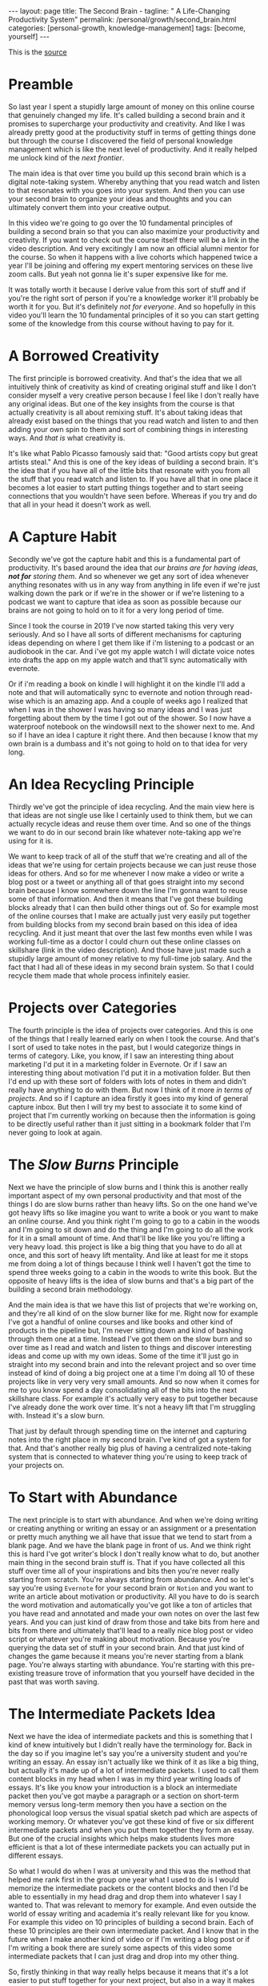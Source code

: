 #+BEGIN_EXPORT html
---
layout: page
title: The Second Brain -
tagline: " A Life-Changing Productivity System"
permalink: /personal/growth/second_brain.html
categories: [personal-growth, knowledge-management]
tags: [become, yourself]
---
#+END_EXPORT

#+STARTUP: showall
#+OPTIONS: tags:nil num:nil \n:nil @:t ::t |:t ^:{} _:{} *:t
#+TOC: headlines 2
#+PROPERTY:header-args :results output :exports both :eval no-export

This is the [[https://www.youtube.com/watch?v=OP3dA2GcAh8&ab_channel=AliAbdaal][source]]

* Preamble

 So last year I spent a stupidly large amount of money on this online
 course that genuinely changed my life. It's called building a second
 brain and it promises to supercharge your productivity and
 creativity. And like I was already pretty good at the productivity
 stuff in terms of getting things done but through the course I
 discovered the field of personal knowledge management which is like
 the next level of productivity. And it really helped me unlock kind
 of the /next frontier/.

 The main idea is that over time you build up this second brain which
 is a digital note-taking system. Whereby anything that you read watch
 and listen to that resonates with you goes into your system. And then
 you can use your second brain to organize your ideas and thoughts and
 you can ultimately convert them into your creative output.

 In this video we're going to go over the 10 fundamental principles of
 building a second brain so that you can also maximize your
 productivity and creativity. If you want to check out the course
 itself there will be a link in the video description. And very
 excitingly I am now an official alumni mentor for the course. So when
 it happens with a live cohorts which happened twice a year I'll be
 joining and offering my expert mentoring services on these live zoom
 calls. But yeah not gonna lie it's super expensive like for me.

 It was totally worth it because I derive value from this sort of
 stuff and if you're the right sort of person if you're a knowledge
 worker it'll probably be worth it for you. But it's definitely /not
 for everyone/. And so hopefully in this video you'll learn the 10
 fundamental principles of it so you can start getting some of the
 knowledge from this course without having to pay for it.

* A Borrowed Creativity

The first principle is borrowed creativity. And that's the idea that
we all intuitively think of creativity as kind of creating original
stuff and like I don't consider myself a very creative person because
I feel like I don't really have any original ideas. But one of the key
insights from the course is that actually creativity is all about
remixing stuff. It's about taking ideas that already exist based on
the things that you read watch and listen to and then adding your own
spin to them and sort of combining things in interesting ways. And
/that is/ what creativity is.

It's like what Pablo Picasso famously said that: "Good artists copy
but great artists steal." And this is one of the key ideas of building
a second brain. It's the idea that if you have all of the little bits
that resonate with you from all the stuff that you read watch and
listen to. If you have all that in one place it becomes a lot easier
to start putting things together and to start seeing connections that
you wouldn't have seen before. Whereas if you try and do that all in
your head it doesn't work as well.

* A Capture Habit

Secondly we've got the capture habit and this is a fundamental part of
productivity. It's based around the idea that /our brains are for
having ideas, *not for* storing them/. And so whenever we get any sort
of idea whenever anything resonates with us in any way from anything
in life even if we're just walking down the park or if we're in the
shower or if we're listening to a podcast we want to capture that idea
as soon as possible because our brains are not going to hold on to it
for a very long period of time.

Since I took the course in 2019 I've now started taking this very very
seriously. And so I have all sorts of different mechanisms for
capturing ideas depending on where I get them like if i'm listening to
a podcast or an audiobook in the car. And i've got my apple watch I
will dictate voice notes into drafts the app on my apple watch and
that'll sync automatically with evernote.

Or if i'm reading a book on kindle I will highlight it on the kindle
I'll add a note and that will automatically sync to evernote and
notion through read-wise which is an amazing app. And a couple of
weeks ago I realized that when I was in the shower I was having so
many ideas and I was just forgetting about them by the time I got out
of the shower. So I now have a waterproof notebook on the windowsill
next to the shower next to me. And so if I have an idea I capture it
right there. And then because I know that my own brain is a dumbass and
it's not going to hold on to that idea for very long.

* An Idea Recycling Principle

Thirdly we've got the principle of idea recycling. And the main view
here is that ideas are not single use like I certainly used to think
them, but we can actually recycle ideas and reuse them over time. And
so one of the things we want to do in our second brain like whatever
note-taking app we're using for it is.

We want to keep track of all of the stuff that we're creating and all
of the ideas that we're using for certain projects because we can just
reuse those ideas for others. And so for me whenever I now make a
video or write a blog post or a tweet or anything all of that goes
straight into my second brain because I know somewhere down the line
I'm gonna want to reuse some of that information. And then it means
that I've got these building blocks already that I can then build
other things out of. So for example most of the online courses that I
make are actually just very easily put together from building blocks
from my second brain based on this idea of idea recycling. And it just
meant that over the last few months even while I was working full-time
as a doctor I could churn out these online classes on skillshare (link
in the video description). And those have just made such a stupidly
large amount of money relative to my full-time job salary. And the
fact that I had all of these ideas in my second brain system. So that
I could recycle them made that whole process infinitely easier.

* Projects over Categories

The fourth principle is the idea of projects over categories. And this
is one of the things that I really learned early on when I took
the course. And that's I sort of used to take notes in the past, but I
would categorize things in terms of category. Like, you know, if I saw an
interesting thing about marketing I'd put it in a marketing folder in
Evernote. Or if I saw an interesting thing about motivation I'd put it
in a motivation folder. But then I'd end up with these sort of folders
with lots of notes in them and didn't really have anything to do with
them. But now I think of it more /in terms of projects/. And so if I
capture an idea firstly it goes into my kind of general capture inbox.
But then I will try my best to associate it to some kind of project
that I'm currently working on because then the information is going to
be directly useful rather than it just sitting in a bookmark folder
that I'm never going to look at again.

* The /Slow Burns/ Principle

Next we have the principle of slow burns and I think this is another
really important aspect of my own personal productivity and that most
of the things I do are slow burns rather than heavy lifts. So on the
one hand we've got heavy lifts so like imagine you want to write a
book or you want to make an online course. And you think right I'm
going to go to a cabin in the woods and I'm going to sit down and do
the thing and I'm going to do all the work for it in a small amount of
time. And that'll be like like you you're lifting a very heavy load.
this project is like a big thing that you have to do all at once, and
this sort of heavy lift mentality. And like at least for me it stops
me from doing a lot of things because I think well I haven't got the
time to spend three weeks going to a cabin in the woods to write this
book. But the opposite of heavy lifts is the idea of slow burns and
that's a big part of the building a second brain methodology.

And the main idea is that we have this list of projects that we're
working on, and they're all kind of on the slow burner like for me.
Right now for example I've got a handful of online courses and like
books and other kind of products in the pipeline but, I'm never
sitting down and kind of bashing through them one at a time. Instead
I've got them on the slow burn and so over time as I read and watch
and listen to things and discover interesting ideas and come up with
my own ideas. Some of the time it'll just go in straight into my
second brain and into the relevant project and so over time instead of
kind of doing a big project one at a time I'm doing all 10 of these
projects like in very very very small amounts. And so now when it
comes for me to you know spend a day consolidating all of the bits
into the next skillshare class. For example it's actually very easy to
put together because I've already done the work over time. It's not a
heavy lift that I'm struggling with. Instead it's a slow burn.

That just by default through spending time on the internet and
capturing notes into the right place in my second brain. I've kind of
got a system for that. And that's another really big plus of having a
centralized note-taking system that is connected to whatever thing
you're using to keep track of your projects on.

* To Start with Abundance

The next principle is to start with abundance. And when we're doing
writing or creating anything or writing an essay or an assignment or a
presentation or pretty much anything we all have that issue that we
tend to start from a blank page. And we have the blank page in front
of us. And we think right this is hard I've got writer's block I don't
really know what to do, but another main thing in the second brain
stuff is. That if you have collected all this stuff over time all of
your inspirations and bits then you're never really starting from
scratch. You're always starting from abundance. And so let's say
you're using ~Evernote~ for your second brain or ~Notion~ and you want
to write an article about motivation or productivity. All you have to
do is search the word motivation and automatically you've got like a
ton of articles that you have read and annotated and made your own
notes on over the last few years. And you can just kind of draw from
those and take bits from here and bits from there and ultimately
that'll lead to a really nice blog post or video script or whatever
you're making about motivation. Because you're querying the data set
of stuff in your second brain. And that just kind of changes the game
because it means you're never starting from a blank page. You're always
starting with abundance. You're starting with this pre-existing
treasure trove of information that you yourself have decided in the
past that was worth saving.

* The Intermediate Packets Idea

Next we have the idea of intermediate packets and this is something
that I kind of knew intuitively but I didn't really have the
terminology for. Back in the day so if you imagine let's say you're a
university student and you're writing an essay. An essay isn't
actually like we think of it as like a big thing, but actually it's
made up of a lot of intermediate packets. I used to call them content
blocks in my head when I was in my third year writing loads of essays.
It's like you know your introduction is a block an intermediate packet
then you've got maybe a paragraph or a section on short-term memory
versus long-term memory then you have a section on the phonological
loop versus the visual spatial sketch pad which are aspects of working
memory. Or whatever you've got these kind of five or six different
intermediate packets and when you put them together they form an
essay. But one of the crucial insights which helps make students lives
more efficient is that a lot of these intermediate packets you can
actually put in different essays.

So what I would do when I was at university and this was the method
that helped me rank first in the group one year what I used to do is I
would memorize the intermediate packets or the content blocks and then
I'd be able to essentially in my head drag and drop them into whatever
I say I wanted to. That was relevant to memory for example. And even
outside the world of essay writing and academia it's really relevant
like for you know. For example this video on 10 principles of building
a second brain. Each of these 10 principles are their own intermediate
packet. And I know that in the future when I make another kind of
video or if I'm writing a blog post or if I'm writing a book there are
surely some aspects of this video some intermediate packets that I can
just drag and drop into my other thing.

So, firstly thinking in that way really helps because it means that
it's a lot easier to put stuff together for your next project, but
also in a way it makes it easier to get started on your current
project. So for example when I'm writing an essay I don't think of it
as: "Oh, damn, I need to sit down and write the whole essay." Which
would be more of a heavy lift. I think of it as: "O'kay, I just need
to focus on the introduction", or: "I just need to write that one
intermediate packet of short-term memory versus long-term memory." And
then it just kind of makes the work more doable because a big problem
that me and a lot of other people have is getting started with doing
the work and if there's like a big mountain in front of us. Like
writing a whole essay.

It can feel really hard but if it's just a small intermediate packet
like writing a single paragraph. It becomes a lot easier and then those
bits those intermediate packets are then like go into our second brain
and they're useful for future projects further down the line.

* You Only Know What You Make

Next we have the idea that you only know what you make and this is
like a big part of the building second brain thing. This is a big part
of my personal spiel as well.

These days is that like we can read watch and listen to all the stuff
that we want, but really the stuff that we're really going to
internalize and that's really going to affect our lives and that we
can feasibly use in our future projects is going to be the stuff that
we have created ourselves. So whether that's reading a book and then
writing a summary of it or whether it's listening to a podcast and
kind of turning it into like a tweet storm of like insights from the
podcast or even if it's having a random idea and then writing like
fleshing out that idea into an intermediate packet and chucking it
into our second brain.


When we engage with the material ourselves rather than relying on just
pre-existing material we end up becoming much more familiar with it.
And then we can do interesting creative original whatever things with
that stuff. And actually one of my biggest regrets in life is that I
didn't start taking notes on stuff until like last year when I
discovered this building a second brain course and I really wish I'd
been doing this since like the age of 15 when I first started reading
non-fiction books.

Because if I imagine all the hundreds of books that i've read over the
last like decade of my life if I'd thought to summarize them or just
just like quickly right up my insides or the interesting things I was
thinking about or that I'd come across from reading the book. Looking
back at that now would have been such a huge treasure trove of
information and now I'm having to kind of go back through all the
books I've ever read and and like reread them and then summarize them.
And I really wish I'd been doing that more as I was growing up and
so occasionally you know I'll do like an ~Instagram~ live and people
will ask me what's your biggest regret in life. And I say honestly you
know it's that I didn't take more notes from books.

Or people ask, you know: "What advice do you have for a 14 year old?"
It would be like: "Bro make an evernote account make a notion account
like whatever it doesn't matter which app you use just start writing
down the notes from all the stuff that you're reading because in 10
years time you're going to be so glad that"

* Make It Easier for Your Future Self

That's what you're doing principle number nine is you want to make it
easier for your future self and the way that I think of my second
brain. I.e. my kind of suite of digital note-taking apps that I use
for different things is that ultimately I'm putting in the work now to
create a resource that my future self is going to find helpful. And so
while right now I might be listening to a podcast and I hear the word
transactional analysis. Let's say I'm listening to a podcast about
transactional analysis, that was an episode that me and my brother did
on a podcast somewhat recently. I might be tempted to just write down
transactional analysis because I kind of know right now what it means
but that's not particularly useful to my future self because my brain
is a dumbass and I'm going to forget exactly what it's meant.

And so I'll take a little bit of time right now to write a few notes
on it to flesh it out in my own words. So that when future me comes
across this note on transactional analysis future me will know exactly
what current me was talking about. And this is something that like
endlessly frustrates me of what I used to do back in the day where I
looked through my ~Evernote~ from like 2015 and I think what the hell
does this even mean. Like I don't remember what I was thinking when I
took this note because I assumed too much intelligence on the part of
my of my future self.

And so now when I'm creating stuff I'm always thinking with my future
self in mind equally if I'm studying for an exam and I'm using ~Anki~
flash cards or anything. I'm thinking to myself my brain is a dumb
ass.  I'm not going to remember this therefore I need to create the
flash card or create the note in a way that my future self will easily
be able to access it. And that's another big part of the building
second brain methodology and our final principle is the idea that you
want to keep your ideas moving and that's kind of this.

It's like an anti-perfectionist take on this because one of the traps
that we can fall into if we're building out a note-taking system is
that we can fall into the trap of perfectionism where we think o'kay
well right I've just discovered how to use ~Notion~ I've watched Ali
and Thomas Frank's videos on how to use notion. I'm going to create
this elaborate database of all the stuff that I've ever read. And it's
going to have like 18 pieces of metadata assigned for each one. And we
can get stuck kind of appreciating the intricacies of the app and the
intricacies of our system rather than focusing on what matters which
is to keep our ideas moving and get stuff kind of into our second
brain.

And then organize it and distill it into our own insights and then
convert it into creative output because really the most important
thing is the output. It really doesn't matter what's in your second
brain. So what if you save all the podcasts you've ever listened to
like unless you're doing something with that information unless you're
turning it into something or sharing something or applying it to your
own life in some way it's completely useless.

* Keep Your Ideas Moving

And that's why I really like this principle of keep your ideas moving
like it's not about having a perfect note-taking system because there
is no perfect note-taking system there is no perfect app it's about
having a system that just keeps your ideas moving and flowing through
it in an imperfect way and that's one of the key things that I learned
on the course it's that we don't have to worry about getting it right
up front we can just kind of improve the system over time and as long
as we're like creating the output that's the main thing that matters
so those were the 10 principles of building a second brain.

